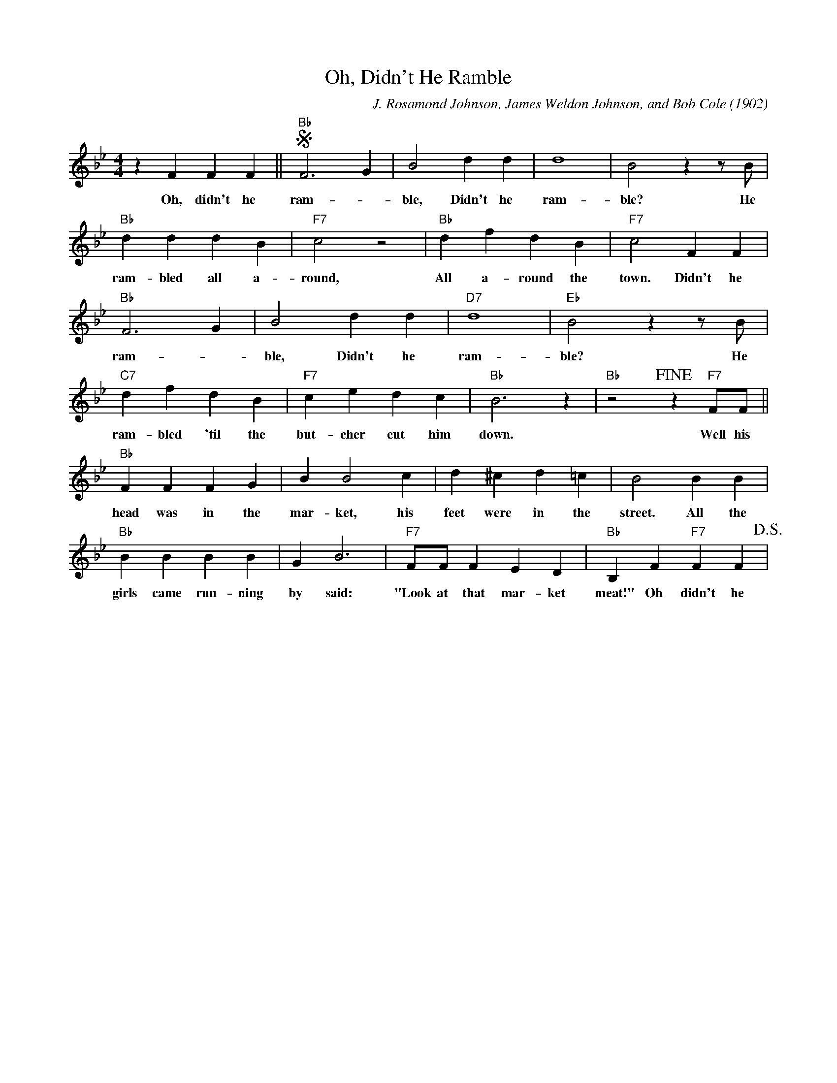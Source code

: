 X: 1
T: Oh, Didn't He Ramble
C: J. Rosamond Johnson, James Weldon Johnson, and Bob Cole (1902)
F:https://www.youtube.com/watch?v=LVy_wKLjYT8
M: 4/4
L: 1/4
K: Bb
zFFF || !segno! "Bb" F3 G | B2 dd| d4 | B2 z z/2 B/2 |
w: Oh, didn't he ram-_ble, Didn't he ram-ble? He 
"Bb" dddB|"F7" c2z2 | "Bb" dfd B| "F7" c2 FF|
w:ram-bled all a-round, All a-round the town. Didn't he
"Bb" F3 G | B2 dd|"D7" d4| "Eb" B2 z z/2 B/2|
w: ram- _ ble, Didn't he ram-ble? He 
"C7" dfdB | "F7" cedc|"Bb" B3 z | "Bb" z2 !fine!  z "F7" F/2F/2  ||
w:ram-bled 'til the but-cher cut him down. Well his
"Bb" FFFG| BB2 c| d^cd=c|B2BB|
w: head was in the mar-ket, his feet were in the street. All the
"Bb" BBBB|GB3| "F7"F/2F/2 F ED | "Bb" B,F"F7"FF !D.S.! |
w: girls came run-ning by said: "Look at that mar-ket meat!" Oh didn't he